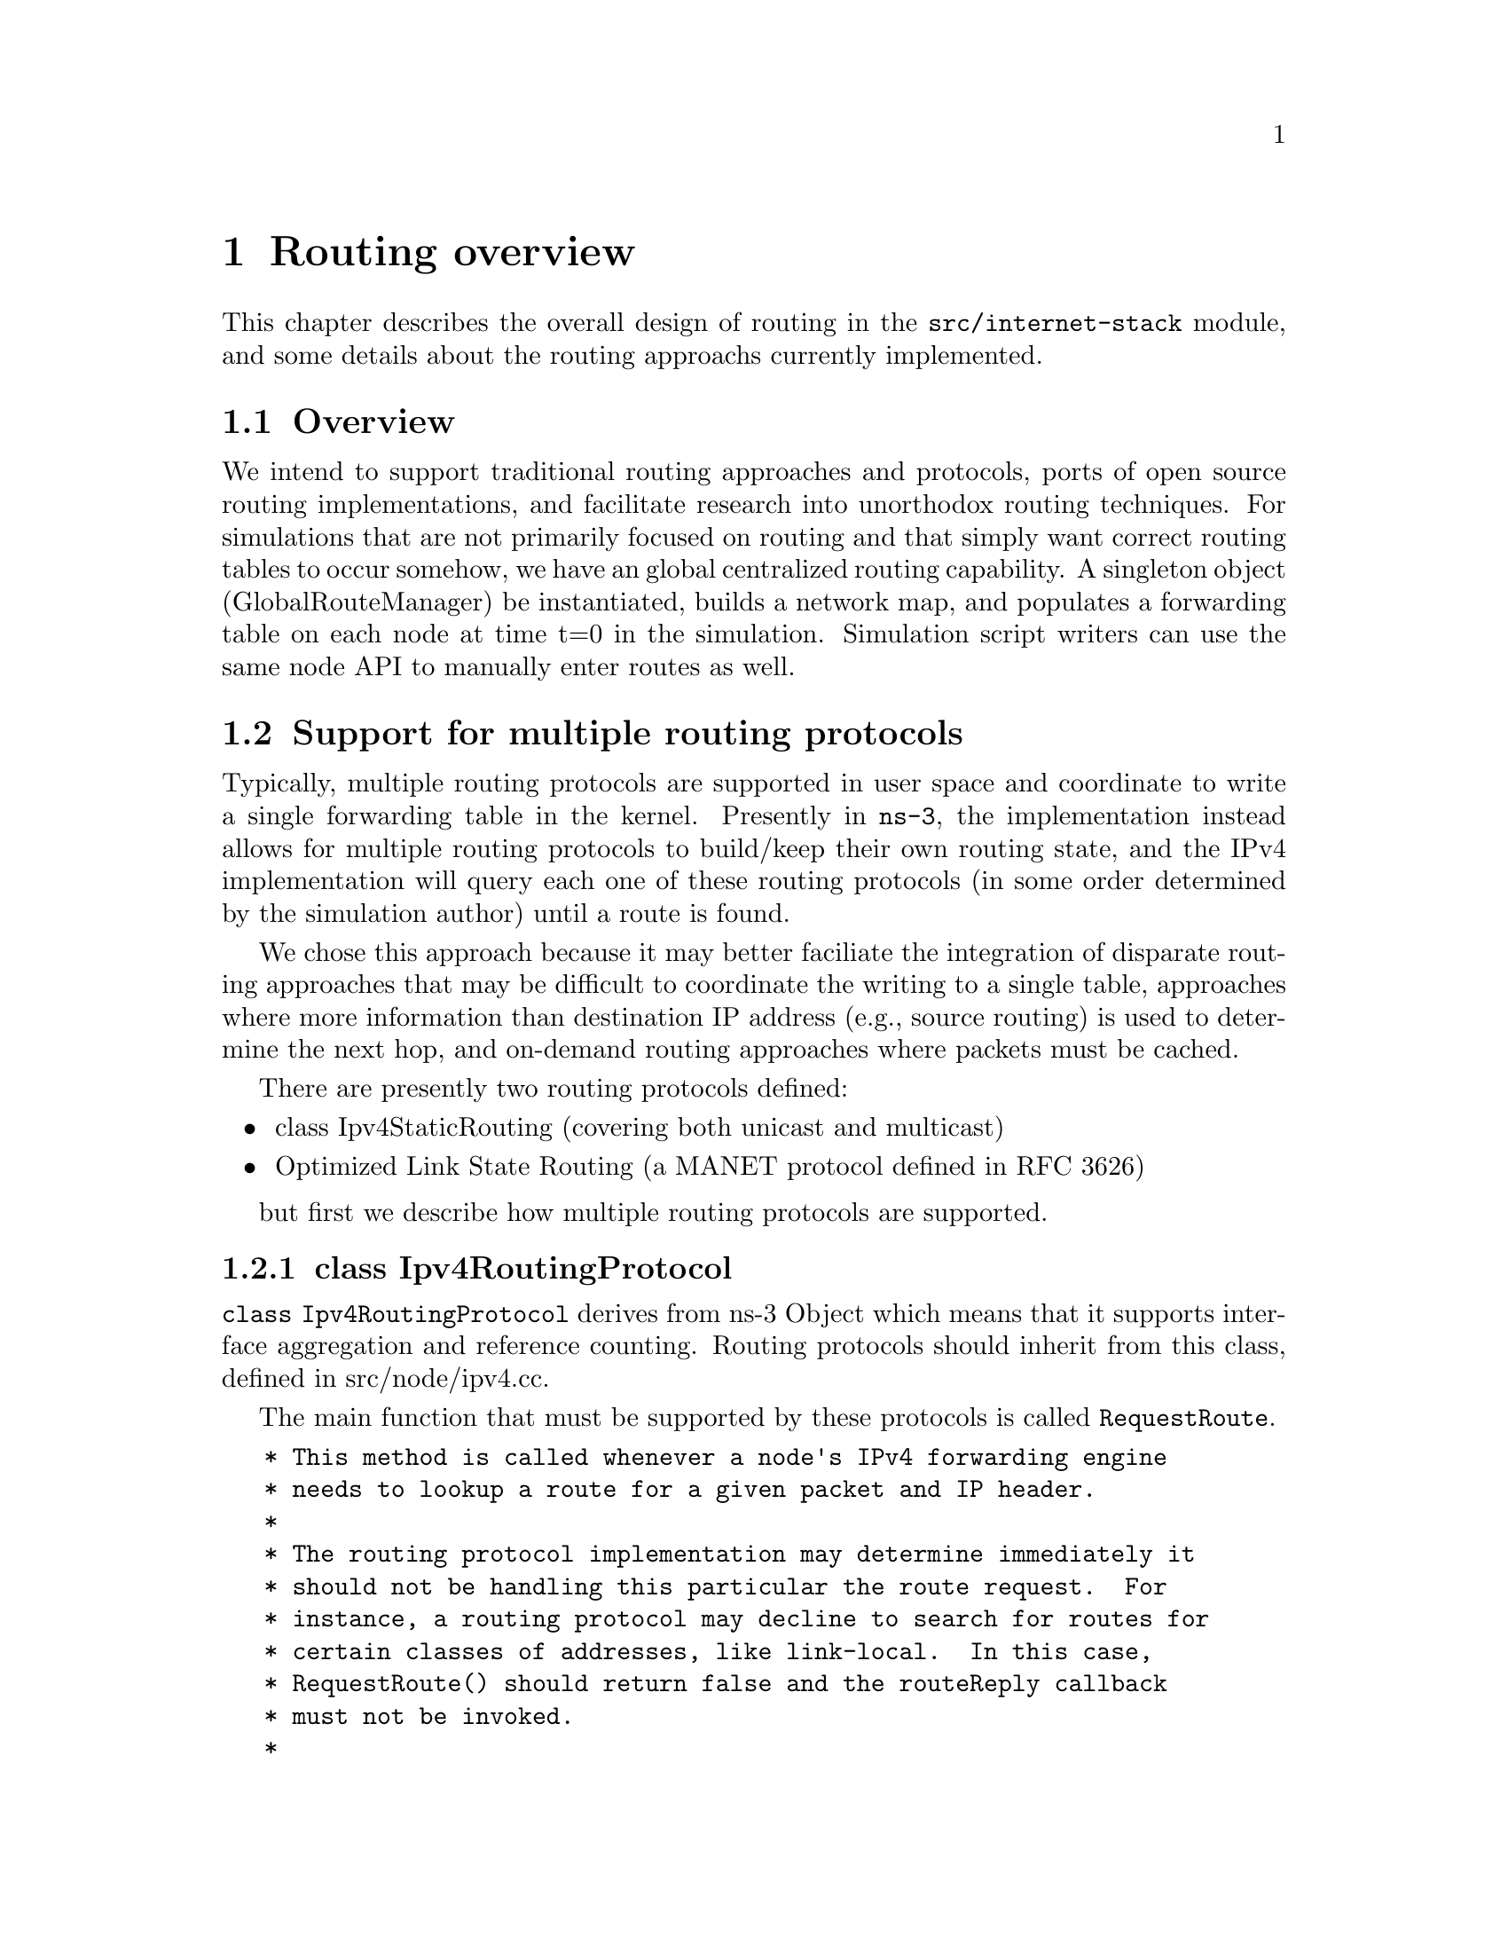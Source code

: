 @node Routing overview
@chapter Routing overview

This chapter describes the overall design of routing in the 
@code{src/internet-stack}
module, and some details about the routing approachs currently
implemented.

@node Routing-Overview
@section Overview

We intend to support traditional routing approaches and protocols,
ports of open source routing implementations, and facilitate research
into unorthodox routing techniques.
For simulations that are not primarily focused on routing and that
simply want correct routing tables to occur somehow, we have an
global centralized routing capability.  A singleton object
(GlobalRouteManager) be instantiated, builds a network map, and
populates a forwarding table on each node at time t=0 in the
simulation.  Simulation script writers can use the same node
API to manually enter routes as well.

@node Support for multiple routing protocols
@section Support for multiple routing protocols

Typically, multiple routing protocols are supported in user space and
coordinate to write a single forwarding table in the kernel.  Presently
in @command{ns-3}, the implementation instead allows for multiple routing 
protocols to build/keep their own routing state, and the IPv4 implementation
will query each one of these routing protocols (in some order determined
by the simulation author) until a route is found.  

We chose this approach because it may better
faciliate the integration of disparate routing approaches that may 
be difficult to coordinate the writing to a single table, approaches
where more information than destination IP address (e.g., source
routing) is used to determine the next hop, and on-demand
routing approaches where packets must be cached.  

There are presently two routing protocols defined:
@itemize @bullet
@item class Ipv4StaticRouting (covering both unicast and multicast)
@item  Optimized Link State Routing (a MANET protocol defined in
@uref{http://www.ietf.org/rfc/rfc3626.txt,,RFC 3626})
@end itemize
but first we describe how multiple routing protocols are supported. 

@subsection class Ipv4RoutingProtocol

@code{class Ipv4RoutingProtocol} derives from ns-3 Object which means
that it supports interface aggregation and reference counting.  Routing
protocols should inherit from this class, defined in src/node/ipv4.cc. 

The main function that must be supported by these protocols is called
@code{RequestRoute}.
@verbatim
   * This method is called whenever a node's IPv4 forwarding engine
   * needs to lookup a route for a given packet and IP header.
   *
   * The routing protocol implementation may determine immediately it
   * should not be handling this particular the route request.  For
   * instance, a routing protocol may decline to search for routes for
   * certain classes of addresses, like link-local.  In this case,
   * RequestRoute() should return false and the routeReply callback
   * must not be invoked.
   * 
   * If the routing protocol implementations assumes it can provide
   * the requested route, then it should return true, and the
   * routeReply callback must be invoked, either immediately before
   * returning true (synchronously), or in the future (asynchronous).
   * The routing protocol may use any information available in the IP
   * header and packet as routing key, although most routing protocols
   * use only the destination address (as given by
   * ipHeader.GetDestination ()).  The routing protocol is also
   * allowed to add a new header to the packet, which will appear
   * immediately after the IP header, although most routing do not
   * insert any extra header.
   */
  virtual bool RequestRoute (uint32_t interface,
                             const Ipv4Header &ipHeader,
                             Ptr<Packet> packet,
                             RouteReplyCallback routeReply) = 0;
@end verbatim

This class also provides a typedef (used above) for a special Callback 
that will pass to the callback function the Ipv4Route that is found (see the
Doxygen documentation):
@verbatim
  typedef Callback<void, bool, const Ipv4Route&, Ptr<Packet>, const Ipv4Header&> RouteReplyCallback;
@end verbatim

@subsection Ipv4::AddRoutingProtocol

Class Ipv4 provides a pure virtual function declaration for the
method that allows one to add a routing protocol:
@verbatim
  void AddRoutingProtocol (Ptr<Ipv4RoutingProtocol> routingProtocol,
                           int16_t priority);
@end verbatim
This method is implemented by class Ipv4L3Protocol in the internet-stack
module.

The priority variable above governs the priority in which the routing
protocols are inserted.  Notice that it is a signed int.
When the class Ipv4L3Protocol is instantiated, a single routing
protocol (Ipv4StaticRouting, introduced below) is added at priority
zero.  Internally, a list of Ipv4RoutingProtocols is stored, and
and the routing protocols are each consulted in decreasing order
of priority to see whether a match is found.  Therefore, if you
want your Ipv4RoutingProtocol to have priority lower than the static
routing, insert it with priority less than 0; e.g.:
@verbatim
  m_ipv4->AddRoutingProtocol (m_routingTable, -10);
@end verbatim

@subsection Ipv4L3Protocol::Lookup

The main function for obtaining a route is shown below:  
@verbatim
Ipv4L3Protocol::Lookup (
  uint32_t interface,
  Ipv4Header const &ipHeader,
  Ptr<Packet> packet,
  Ipv4RoutingProtocol::RouteReplyCallback routeReply)
@end verbatim

This function will search the list of routing protocols, in priority order,
until a route is found.  It will then invoke the RouteReplyCallback
and no further routing protocols will be searched.  If the caller does
not want to constrain the possible interface, it can be wildcarded
as such:
@verbatim
  Lookup (Ipv4RoutingProtocol::IF_INDEX_ANY, ipHeader, packet, routeReply);
@end verbatim

@node Roadmap and Future work
@section Roadmap and Future work

Some goals for future support are:

Users should be able to trace (either debug print, or redirect to a trace
file) the routing table in a format such as used in an
Unix implementation:
@verbatim
# netstat -nr (or # route -n)
Kernel IP routing table
Destination   Gateway      Genmask         Flags  MSS Window  irtt Iface
127.0.0.1     *            255.255.255.255 UH       0 0          0 lo
172.16.1.0    *            255.255.255.0   U        0 0          0 eth0
172.16.2.0    172.16.1.1   255.255.255.0   UG       0 0          0 eth0

# ip route show
192.168.99.0/24 dev eth0  scope link 
127.0.0.0/8 dev lo  scope link 
default via 192.168.99.254 dev eth0
@end verbatim

Global computation of multicast routing should be implemented as well.  
This would ignore group membership and ensure that a copy of every 
sourced multicast datagram would be delivered to each node.  
This might be implemented as an RPF mechanism that functioned on-demand 
by querying the forwarding table,
and perhaps optimized by a small multicast forwarding cache.  It is
a bit trickier to implement over wireless links where the input
interface is the same as the output interface; other aspects of the
packet must be considered and the forwarding logic slightly changed
to allow for forwarding out the same interface.

In the future, work on bringing XORP or quagga routing to ns, but it will
take several months to port and enable.

There are presently no roadmap plans for IPv6.

@node Static routing
@section Static routing

The internet-stack module provides one routing protocol (Ipv4StaticRouting)
by default.  This routing protocol allows one to add unicast or multicast
static routes to a node.

@node Unicast routing
@section Unicast routing

The unicast static routing API may be accessed via the functions
@verbatim
void Ipv4::AddHostRouteTo ()
void Ipv4::AddNetworkRouteTo () 
void Ipv4::SetDefaultRoute ()
uint32_t Ipv4::GetNRoutes ()
Ipv4Route Ipv4::GetRoute ()
@end verbatim

@uref{http://www.nsnam.org/doxygen/index.html,,Doxygen} documentation
provides full documentation of these methods.  These methods are forwarding
functions to the actual implementation in Ipv4StaticRouting, when using
the internet-stack module.

@node Multicast routing
@section Multicast routing

The following function is used to add a static multicast route
to a node:
@verbatim
void 
Ipv4StaticRouting::AddMulticastRoute (Ipv4Address origin,
                          Ipv4Address group,
                          uint32_t inputInterface,
                          std::vector<uint32_t> outputInterfaces);
@end verbatim

A multicast route must specify an origin IP address, a multicast group and
an input network interface index as conditions and provide a vector of
output network interface indices over which packets matching the conditions
are sent.

Typically there are two main types of multicast routes:  routes of the 
first kind are used during forwarding.  All of the conditions must be
exlicitly provided.  The second kind of routes are used to get packets off
of a local node.  The difference is in the input interface.  Routes for
forwarding will always have an explicit input interface specified.  Routes
off of a node will always set the input interface to a wildcard specified
by the index Ipv4RoutingProtocol::IF\_INDEX\_ANY.

For routes off of a local node wildcards may be used in the origin and
multicast group addresses.  The wildcard used for Ipv4Adresses is that 
address returned by Ipv4Address::GetAny () -- typically "0.0.0.0".  Usage
of a wildcard allows one to specify default behavior to varying degrees.

For example, making the origin address a wildcard, but leaving the 
multicast group specific allows one (in the case of a node with multiple
interfaces) to create different routes using different output interfaces
for each multicast group.

If the origin and multicast addresses are made wildcards, you have created
essentially a default multicast address that can forward to multiple 
interfaces.  Compare this to the actual default multicast address that is
limited to specifying a single output interface for compatibility with
existing functionality in other systems.

Another command sets the default multicast route:
@verbatim
void 
Ipv4StaticRouting::SetDefaultMulticastRoute (uint32_t outputInterface);
@end verbatim

This is the multicast equivalent of the unicast version SetDefaultRoute.
We tell the routing system what to do in the case where a specific route
to a destination multicast group is not found.  The system forwards 
packets out the specified interface in the hope that "something out there"
knows better how to route the packet.  This method is only used in 
initially sending packets off of a host.  The default multicast route is
not consulted during forwarding -- exact routes must be specified using
AddMulticastRoute for that case.

Since we're basically sending packets to some entity we think may know
better what to do, we don't pay attention to "subtleties" like origin
address, nor do we worry about forwarding out multiple  interfaces.  If the
default multicast route is set, it is returned as the selected route from 
LookupStatic irrespective of origin or multicast group if another specific
route is not found.

Finally, a number of additional functions are provided to fetch and
remove multicast routes:
@verbatim
  uint32_t GetNMulticastRoutes (void) const;

  Ipv4MulticastRoute *GetMulticastRoute (uint32_t i) const;

  Ipv4MulticastRoute *GetDefaultMulticastRoute (void) const;

  bool RemoveMulticastRoute (Ipv4Address origin,
                             Ipv4Address group,
                             uint32_t inputInterface);

  void RemoveMulticastRoute (uint32_t index);
@end verbatim

@node Global centralized routing
@section Global centralized routing

Presently, global centralized IPv4 @emph{unicast} routing over both 
point-to-point and shared (CSMA) links is supported.
The global centralized routing will be modified in the future to
reduce computations once profiling finds the performance bottlenecks.

@node Global Unicast Routing API
@section Global Unicast Routing API

The public API is very minimal.  User scripts include the following:
@verbatim
#include "ns3/global-route-manager.h"
@end verbatim

After IP addresses are configured, the following function call will
cause all of the nodes that have an Ipv4 interface to receive
forwarding tables entered automatically by the GlobalRouteManager:
@verbatim
  GlobalRouteManager::PopulateRoutingTables ();
@end verbatim

@emph{Note:} A reminder that the wifi NetDevice is not yet supported
(only CSMA and PointToPoint).

It is possible to call this function again in the midst of a simulation
using the following additional public function:
@verbatim
  GlobalRouteManager::RecomputeRoutingTables ();
@end verbatim
which flushes the old tables, queries the nodes for new interface information,
and rebuilds the routes.

For instance, this scheduling call will cause the tables to be rebuilt
at time 5 seconds:
@verbatim
  Simulator::Schedule (Seconds (5),&GlobalRouteManager::RecomputeRoutingTables);
@end verbatim

@node Global Routing Implementation
@section Global Routing Implementation

A singleton object (GlobalRouteManager) is responsible for populating
the static routes on each node, using the public Ipv4 API of that node.
It queries each node in the topology for a "globalRouter" interface.
If found, it uses the API of that interface to obtain a "link state
advertisement (LSA)" for the router.  Link State Advertisements
are used in OSPF routing, and we follow their formatting.

The GlobalRouteManager populates a link state database with LSAs
gathered from the entire topology.  Then, for each router in the topology,
the GlobalRouteManager executes the OSPF shortest path first (SPF)
computation on the database, and populates the routing tables on each
node.

The quagga (http://www.quagga.net) OSPF implementation was used as the
basis for the routing computation logic.
One benefit of following an existing OSPF SPF implementation is that
OSPF already has defined link state advertisements for all common
types of network links:
@itemize @bullet
@item point-to-point (serial links)
@item point-to-multipoint (Frame Relay, ad hoc wireless)
@item non-broadcast multiple access (ATM)
@item broadcast (Ethernet)
@end itemize
Therefore, we think that enabling these other link types will be more
straightforward now that the underlying OSPF SPF framework is in place.

Presently, we can handle IPv4 point-to-point, numbered links, as well
as shared broadcast (CSMA) links, and we do not do equal-cost multipath.  

The GlobalRouteManager first walks the list of nodes and aggregates
a GlobalRouter interface to each one as follows:
@verbatim
  typedef std::vector < Ptr<Node> >::iterator Iterator;
  for (Iterator i = NodeList::Begin (); i != NodeList::End (); i++)
    {
      Ptr<Node> node = *i;
      Ptr<GlobalRouter> globalRouter = CreateObject<GlobalRouter> (node);
      node->AggregateObject (globalRouter);
    }
@end verbatim

This interface is later queried and used to generate a Link State
Advertisement for each router, and this link state database is
fed into the OSPF shortest path computation logic.  The Ipv4 API
is finally used to populate the routes themselves. 

@node Optimized Link State Routing (OLSR)
@section Optimized Link State Routing (OLSR)

This is the first dynamic routing protocol for @command{ns-3}.  The implementation
is found in the src/routing/olsr directory, and an example script is in
examples/simple-point-to-point-olsr.cc.

The following commands will enable OLSR in a simulation.  

@verbatim
  olsr::EnableAllNodes ();  // Start OLSR on all nodes
  olsr::EnableNodes(InputIterator begin, InputIterator end); // Start on
    // a list of nodes
  olsr::EnableNode (Ptr<Node> node);  // Start OLSR on "node" only
@end verbatim

Once instantiated, the agent can be started with the Start() command,
and the OLSR "main interface" can be set with the SetMainInterface()
command.  A number of protocol constants are defined in olsr-agent-impl.cc.

